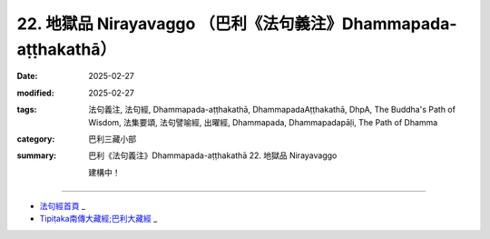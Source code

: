 22. 地獄品 Nirayavaggo （巴利《法句義注》Dhammapada-aṭṭhakathā）
============================================================================

:date: 2025-02-27
:modified: 2025-02-27
:tags: 法句義注, 法句經, Dhammapada-aṭṭhakathā, DhammapadaAṭṭhakathā, DhpA, The Buddha's Path of Wisdom, 法集要頌, 法句譬喻經, 出曜經, Dhammapada, Dhammapadapāḷi, The Path of Dhamma
:category: 巴利三藏小部
:summary: 巴利《法句義注》Dhammapada-aṭṭhakathā 22. 地獄品 Nirayavaggo


   建構中！

----

- `法句經首頁 <{filename}../dhp%zh.rst>`_ _

- `Tipiṭaka南傳大藏經;巴利大藏經 <{filename}/articles/tipitaka/tipitaka%zh.rst>`_ _



..
  2025-02-27 create rst; 
